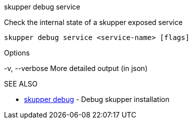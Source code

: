 .skupper debug service

Check the internal state of a skupper exposed service

`skupper debug service <service-name> [flags]`

.Options

-v, --verbose   More detailed output (in json)

.SEE ALSO

* xref:skupper_debug.adoc[skupper debug]	 - Debug skupper installation
